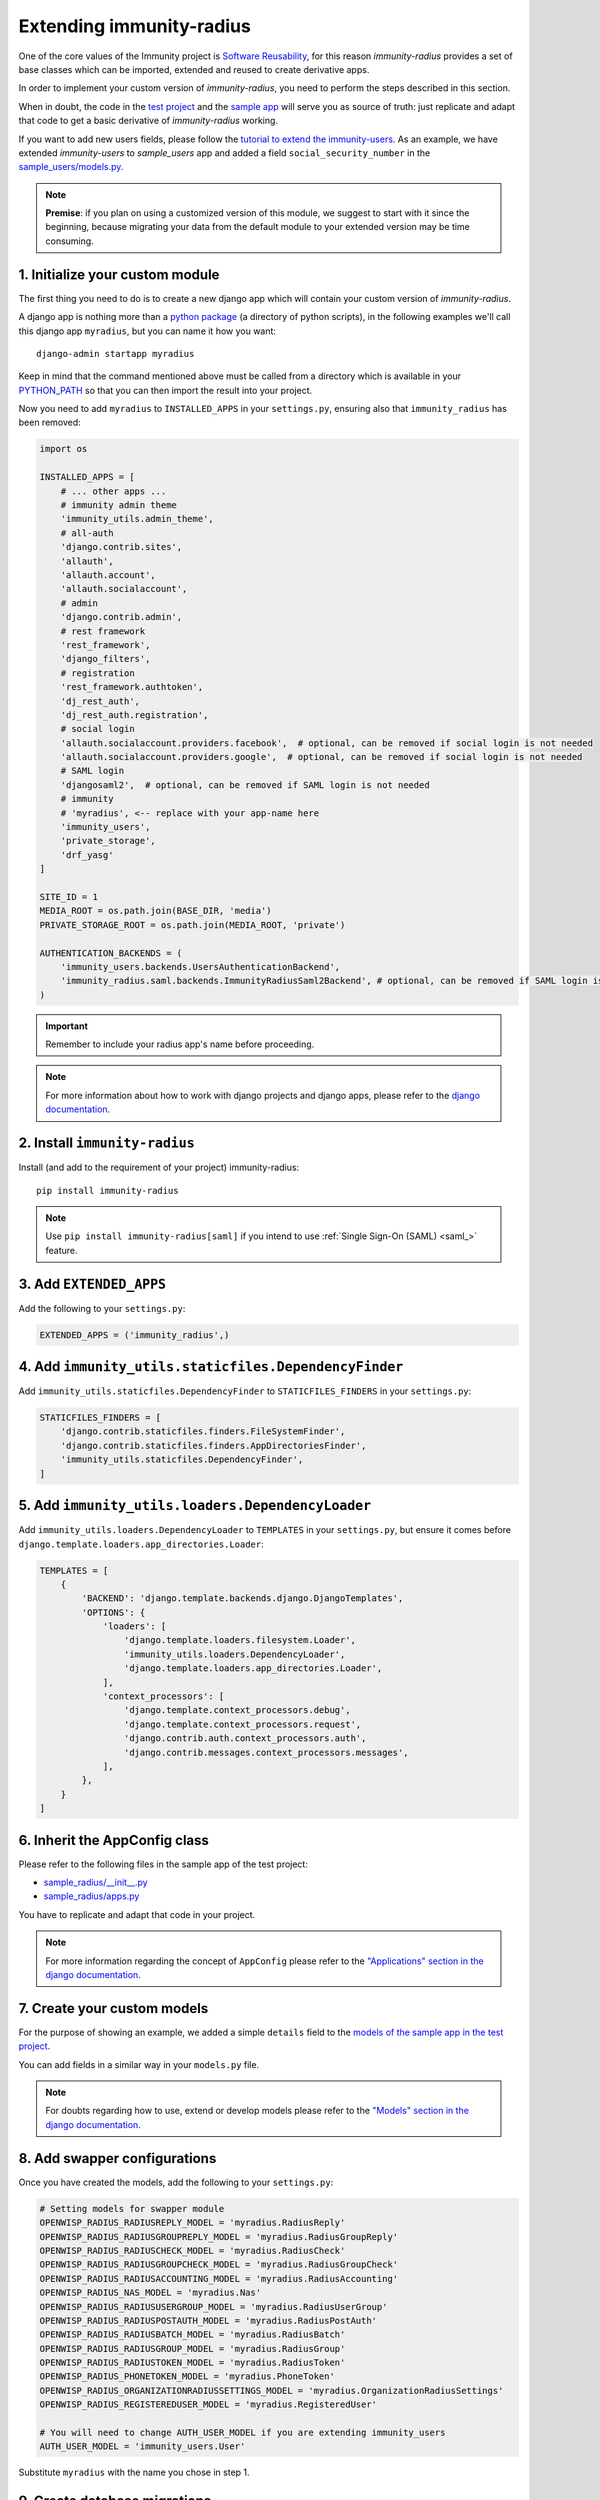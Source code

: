 =========================
Extending immunity-radius
=========================

One of the core values of the Immunity project is `Software Reusability <http://immunity.io/docs/general/values.html#software-reusability-means-long-term-sustainability>`_,
for this reason *immunity-radius* provides a set of base classes
which can be imported, extended and reused to create derivative apps.

In order to implement your custom version of *immunity-radius*,
you need to perform the steps described in this section.

When in doubt, the code in the `test project <https://github.com/edge-servers/immunity-radius/tree/master/tests/immunity2/>`_ and
the `sample app <https://github.com/edge-servers/immunity-radius/tree/master/tests/immunity2/sample_radius/>`_
will serve you as source of truth:
just replicate and adapt that code to get a basic derivative of
*immunity-radius* working.

If you want to add new users fields, please follow the `tutorial to extend the
immunity-users <https://github.com/edge-servers/immunity-users/#extend-immunity-users>`_.
As an example, we have extended *immunity-users* to *sample_users* app and
added a field ``social_security_number`` in the `sample_users/models.py
<https://github.com/edge-servers/immunity-radius/blob/master/tests/immunity2/sample_users/models.py>`_.

.. note::
    **Premise**: if you plan on using a customized version of this module,
    we suggest to start with it since the beginning, because migrating your data
    from the default module to your extended version may be time consuming.

1. Initialize your custom module
--------------------------------

The first thing you need to do is to create a new django app which will
contain your custom version of *immunity-radius*.

A django app is nothing more than a
`python package <https://docs.python.org/3/tutorial/modules.html#packages>`_
(a directory of python scripts), in the following examples we'll call this django app
``myradius``, but you can name it how you want::

    django-admin startapp myradius

Keep in mind that the command mentioned above must be called from a directory
which is available in your `PYTHON_PATH <https://docs.python.org/3/using/cmdline.html#envvar-PYTHONPATH>`_
so that you can then import the result into your project.

Now you need to add ``myradius`` to ``INSTALLED_APPS`` in your ``settings.py``,
ensuring also that ``immunity_radius`` has been removed:

.. code-block:: python

    import os

    INSTALLED_APPS = [
        # ... other apps ...
        # immunity admin theme
        'immunity_utils.admin_theme',
        # all-auth
        'django.contrib.sites',
        'allauth',
        'allauth.account',
        'allauth.socialaccount',
        # admin
        'django.contrib.admin',
        # rest framework
        'rest_framework',
        'django_filters',
        # registration
        'rest_framework.authtoken',
        'dj_rest_auth',
        'dj_rest_auth.registration',
        # social login
        'allauth.socialaccount.providers.facebook',  # optional, can be removed if social login is not needed
        'allauth.socialaccount.providers.google',  # optional, can be removed if social login is not needed
        # SAML login
        'djangosaml2',  # optional, can be removed if SAML login is not needed
        # immunity
        # 'myradius', <-- replace with your app-name here
        'immunity_users',
        'private_storage',
        'drf_yasg'
    ]

    SITE_ID = 1
    MEDIA_ROOT = os.path.join(BASE_DIR, 'media')
    PRIVATE_STORAGE_ROOT = os.path.join(MEDIA_ROOT, 'private')

    AUTHENTICATION_BACKENDS = (
        'immunity_users.backends.UsersAuthenticationBackend',
        'immunity_radius.saml.backends.ImmunityRadiusSaml2Backend', # optional, can be removed if SAML login is not needed
    )

.. important::
    Remember to include your radius app's name before proceeding.

.. note::
    For more information about how to work with django projects and django apps, please refer
    to the `django documentation <https://docs.djangoproject.com/en/dev/intro/tutorial01/>`_.

2. Install ``immunity-radius``
------------------------------

Install (and add to the requirement of your project) immunity-radius::

    pip install immunity-radius

.. note::
    Use ``pip install immunity-radius[saml]`` if you intend to use
    :ref:`Single Sign-On (SAML) <saml_>` feature.

3. Add ``EXTENDED_APPS``
------------------------

Add the following to your ``settings.py``:

.. code-block:: python

    EXTENDED_APPS = ('immunity_radius',)

4. Add ``immunity_utils.staticfiles.DependencyFinder``
------------------------------------------------------

Add ``immunity_utils.staticfiles.DependencyFinder`` to
``STATICFILES_FINDERS`` in your ``settings.py``:

.. code-block:: python

    STATICFILES_FINDERS = [
        'django.contrib.staticfiles.finders.FileSystemFinder',
        'django.contrib.staticfiles.finders.AppDirectoriesFinder',
        'immunity_utils.staticfiles.DependencyFinder',
    ]

5. Add ``immunity_utils.loaders.DependencyLoader``
--------------------------------------------------

Add ``immunity_utils.loaders.DependencyLoader`` to ``TEMPLATES``
in your ``settings.py``, but ensure it comes before
``django.template.loaders.app_directories.Loader``:

.. code-block:: python

    TEMPLATES = [
        {
            'BACKEND': 'django.template.backends.django.DjangoTemplates',
            'OPTIONS': {
                'loaders': [
                    'django.template.loaders.filesystem.Loader',
                    'immunity_utils.loaders.DependencyLoader',
                    'django.template.loaders.app_directories.Loader',
                ],
                'context_processors': [
                    'django.template.context_processors.debug',
                    'django.template.context_processors.request',
                    'django.contrib.auth.context_processors.auth',
                    'django.contrib.messages.context_processors.messages',
                ],
            },
        }
    ]

6. Inherit the AppConfig class
------------------------------

Please refer to the following files in the sample app of the test project:

- `sample_radius/__init__.py <https://github.com/edge-servers/immunity-radius/blob/master/tests/immunity2/sample_radius/__init__.py>`_
- `sample_radius/apps.py <https://github.com/edge-servers/immunity-radius/blob/master/tests/immunity2/sample_radius/apps.py>`_

You have to replicate and adapt that code in your project.

.. note::
    For more information regarding the concept of ``AppConfig`` please refer to
    the `"Applications" section in the django documentation <https://docs.djangoproject.com/en/dev/ref/applications/>`_.

7. Create your custom models
----------------------------

For the purpose of showing an example, we added a simple ``details`` field to the
`models of the sample app in the test project <https://github.com/edge-servers/immunity-radius/blob/master/tests/immunity2/sample_radius/models.py>`_.

You can add fields in a similar way in your ``models.py`` file.

.. note::
    For doubts regarding how to use, extend or develop models please refer to the
    `"Models" section in the django documentation <https://docs.djangoproject.com/en/dev/topics/db/models/>`_.

8. Add swapper configurations
-----------------------------

Once you have created the models, add the following to your ``settings.py``:

.. code-block:: python

    # Setting models for swapper module
    OPENWISP_RADIUS_RADIUSREPLY_MODEL = 'myradius.RadiusReply'
    OPENWISP_RADIUS_RADIUSGROUPREPLY_MODEL = 'myradius.RadiusGroupReply'
    OPENWISP_RADIUS_RADIUSCHECK_MODEL = 'myradius.RadiusCheck'
    OPENWISP_RADIUS_RADIUSGROUPCHECK_MODEL = 'myradius.RadiusGroupCheck'
    OPENWISP_RADIUS_RADIUSACCOUNTING_MODEL = 'myradius.RadiusAccounting'
    OPENWISP_RADIUS_NAS_MODEL = 'myradius.Nas'
    OPENWISP_RADIUS_RADIUSUSERGROUP_MODEL = 'myradius.RadiusUserGroup'
    OPENWISP_RADIUS_RADIUSPOSTAUTH_MODEL = 'myradius.RadiusPostAuth'
    OPENWISP_RADIUS_RADIUSBATCH_MODEL = 'myradius.RadiusBatch'
    OPENWISP_RADIUS_RADIUSGROUP_MODEL = 'myradius.RadiusGroup'
    OPENWISP_RADIUS_RADIUSTOKEN_MODEL = 'myradius.RadiusToken'
    OPENWISP_RADIUS_PHONETOKEN_MODEL = 'myradius.PhoneToken'
    OPENWISP_RADIUS_ORGANIZATIONRADIUSSETTINGS_MODEL = 'myradius.OrganizationRadiusSettings'
    OPENWISP_RADIUS_REGISTEREDUSER_MODEL = 'myradius.RegisteredUser'

    # You will need to change AUTH_USER_MODEL if you are extending immunity_users
    AUTH_USER_MODEL = 'immunity_users.User'

Substitute ``myradius`` with the name you chose in step 1.

9. Create database migrations
-----------------------------

Copy the `migration files from the sample_radius's migration folder <https://github.com/edge-servers/immunity-radius/blob/master/tests/immunity2/sample_radius/migrations/>`_.


Now, create database migrations as per your custom application's requirements::

    ./manage.py makemigrations

If you are starting with a fresh database, you can apply the migrations::

    ./manage.py migrate

However, if you want :ref:`migrate an existing freeradius database please read the guide in the setup <migrate_existing_freeradius_db>`.

.. note::
    For more information, refer to the
    `"Migrations" section in the django documentation <https://docs.djangoproject.com/en/dev/topics/migrations/>`_.

10. Create the admin
--------------------

Refer to the `admin.py file of the sample app <https://github.com/edge-servers/immunity-radius/blob/master/tests/immunity2/sample_radius/admin.py>`_.

To introduce changes to the admin, you can do it in two main ways which are described below.

.. note::
    For more information regarding how the django admin works, or how it can be customized, please refer to
    `"The django admin site" section in the django documentation <https://docs.djangoproject.com/en/dev/ref/contrib/admin/>`_.

1. Monkey patching
^^^^^^^^^^^^^^^^^^

If the changes you need to add are relatively small, you can resort to monkey patching.

For example:

.. code-block:: python

    from immunity_radius.admin import (
        RadiusCheckAdmin,
        RadiusReplyAdmin,
        RadiusAccountingAdmin,
        NasAdmin,
        RadiusGroupAdmin,
        RadiusUserGroupAdmin,
        RadiusGroupCheckAdmin,
        RadiusGroupReplyAdmin,
        RadiusPostAuthAdmin,
        RadiusBatchAdmin,
    )
    # NasAdmin.fields += ['example_field'] <-- Monkey patching changes example

2. Inheriting admin classes
^^^^^^^^^^^^^^^^^^^^^^^^^^^

If you need to introduce significant changes and/or you don't want to resort to
monkey patching, you can proceed as follows:

.. code-block:: python

    from django.contrib import admin
    from immunity_radius.admin import (
        RadiusCheckAdmin as BaseRadiusCheckAdmin,
        RadiusReplyAdmin as BaseRadiusReplyAdmin,
        RadiusAccountingAdmin as BaseRadiusAccountingAdmin,
        NasAdmin as BaseNasAdmin,
        RadiusGroupAdmin as BaseRadiusGroupAdmin,
        RadiusUserGroupAdmin as BaseRadiusUserGroupAdmin,
        RadiusGroupCheckAdmin as BaseRadiusGroupCheckAdmin,
        RadiusGroupReplyAdmin as BaseRadiusGroupReplyAdmin,
        RadiusPostAuthAdmin as BaseRadiusPostAuthAdmin,
        RadiusBatchAdmin as BaseRadiusBatchAdmin,
    )
    from swapper import load_model
    Nas = load_model('immunity_radius', 'Nas')
    RadiusAccounting = load_model('immunity_radius', 'RadiusAccounting')
    RadiusBatch = load_model('immunity_radius', 'RadiusBatch')
    RadiusCheck = load_model('immunity_radius', 'RadiusCheck')
    RadiusGroup = load_model('immunity_radius', 'RadiusGroup')
    RadiusPostAuth = load_model('immunity_radius', 'RadiusPostAuth')
    RadiusReply = load_model('immunity_radius', 'RadiusReply')
    PhoneToken = load_model('immunity_radius', 'PhoneToken')
    RadiusGroupCheck = load_model('immunity_radius', 'RadiusGroupCheck')
    RadiusGroupReply = load_model('immunity_radius', 'RadiusGroupReply')
    RadiusUserGroup = load_model('immunity_radius', 'RadiusUserGroup')
    OrganizationRadiusSettings = load_model('immunity_radius', 'OrganizationRadiusSettings')
    User = get_user_model()

    admin.site.unregister(RadiusCheck)
    admin.site.unregister(RadiusReply)
    admin.site.unregister(RadiusAccounting)
    admin.site.unregister(Nas)
    admin.site.unregister(RadiusGroup)
    admin.site.unregister(RadiusUserGroup)
    admin.site.unregister(RadiusGroupCheck)
    admin.site.unregister(RadiusGroupReply)
    admin.site.unregister(RadiusPostAuth)
    admin.site.unregister(RadiusBatch)

    @admin.register(RadiusCheck)
    class RadiusCheckAdmin(BaseRadiusCheckAdmin):
        # add your changes here

    @admin.register(RadiusReply)
    class RadiusReplyAdmin(BaseRadiusReplyAdmin):
        # add your changes here

    @admin.register(RadiusAccounting)
    class RadiusAccountingAdmin(BaseRadiusAccountingAdmin):
        # add your changes here

    @admin.register(Nas)
    class NasAdmin(BaseNasAdmin):
        # add your changes here

    @admin.register(RadiusGroup)
    class RadiusGroupAdmin(BaseRadiusGroupAdmin):
        # add your changes here

    @admin.register(RadiusUserGroup)
    class RadiusUserGroupAdmin(BaseRadiusUserGroupAdmin):
        # add your changes here

    @admin.register(RadiusGroupCheck)
    class RadiusGroupCheckAdmin(BaseRadiusGroupCheckAdmin):
        # add your changes here

    @admin.register(RadiusGroupReply)
    class RadiusGroupReplyAdmin(BaseRadiusGroupReplyAdmin):
        # add your changes here

    @admin.register(RadiusPostAuth)
    class RadiusPostAuthAdmin(BaseRadiusPostAuthAdmin):
        # add your changes here

    @admin.register(RadiusBatch)
    class RadiusBatchAdmin(BaseRadiusBatchAdmin):
        # add your changes here

11. Setup Freeradius API Allowed Hosts
--------------------------------------

Add allowed freeradius hosts  in ``settings.py``:

.. code-block:: python

    OPENWISP_RADIUS_FREERADIUS_ALLOWED_HOSTS = ['127.0.0.1']

.. note::
    Read more about :ref:`freeradius allowed hosts in settings page
    <immunity_radius_freeradius_allowed_hosts>`.

12. Setup Periodic tasks
------------------------

Some periodic commands are required in production environments to enable certain
features and facilitate database cleanup:

1. You need to create a `celery configuration file as it's created in example file <https://github.com/edge-servers/immunity-radius/tree/master/tests/immunity2/celery.py>`_.

2. In the settings.py, `configure the CELERY_BEAT_SCHEDULE <https://github.com/edge-servers/immunity-radius/tree/master/tests/immunity2/settings.py#L141>`_. Some celery tasks take an argument, for instance
``365`` is given here for ``delete_old_radacct`` in the example settings.
These arguments are passed to their respective management commands. More information about these parameters can be
found at the :ref:`management commands page <management_commands>`.

3. Add the following in your settings.py file::

    CELERY_IMPORTS = ('immunity_monitoring.device.tasks',)

.. note::
    Celery tasks do not start with django server and need to be
    started seperately, please read about running :ref:`celery and
    celery-beat <celery_usage>` tasks.

13. Create root URL configuration
---------------------------------

The root ``url.py`` file should have the following paths (please read the comments):

.. code-block:: python

    from immunity_radius.urls import get_urls
    # Only imported when views are extended.
    # from myradius.api.views import views as api_views
    # from myradius.social.views import views as social_views
    # from myradius.saml.views import views as saml_views

    urlpatterns = [
        # ... other urls in your project ...
        path('admin/', admin.site.urls),
        # immunity-radius urls
        path('accounts/', include('immunity_users.accounts.urls')),
        path('api/v1/', include('immunity_utils.api.urls')),
        # Use only when extending views (dicussed below)
        # path('', include((get_urls(api_views, social_views, saml_views), 'radius'), namespace='radius')),
        path('', include('immunity_radius.urls', namespace='radius')), # Remove when extending views
    ]
.. note::
    For more information about URL configuration in django, please refer to the
    `"URL dispatcher" section in the django documentation <https://docs.djangoproject.com/en/dev/topics/http/urls/>`_.

14. Import the automated tests
------------------------------

When developing a custom application based on this module, it's a good
idea to import and run the base tests too, so that you can be sure the changes
you're introducing are not breaking some of the existing features of *immunity-radius*.

In case you need to add breaking changes, you can overwrite the tests defined
in the base classes to test your own behavior.

See the `tests of the sample app <https://github.com/edge-servers/immunity-radius/blob/master/tests/immunity2/sample_radius/tests.py>`_
to find out how to do this.

You can then run tests with::

    # the --parallel flag is optional
    ./manage.py test --parallel myradius

Substitute ``myradius`` with the name you chose in step 1.

Other base classes that can be inherited and extended
-----------------------------------------------------

The following steps are not required and are intended for more advanced customization.

1. Extending the API Views
^^^^^^^^^^^^^^^^^^^^^^^^^^

The API view classes can be extended into other django applications as well. Note
that it is not required for extending *immunity-radius* to your app and this change
is required only if you plan to make changes to the API views.

Create a view file as done in `API views.py <https://github.com/edge-servers/immunity-radius/blob/master/tests/immunity2/sample_radius/api/views.py>`_.

Remember to use these views in root URL configurations in point 11.
If you want only extend the API views and not social views, you can use
``get_urls(api_views, None)`` to get social_views from *immunity_radius*.

.. note::
    For more information about django views, please refer to the
    `views section in the django documentation <https://docs.djangoproject.com/en/dev/topics/http/views/>`_.

2. Extending the Social Views
^^^^^^^^^^^^^^^^^^^^^^^^^^^^^

The social view classes can be extended into other django applications as well. Note
that it is not required for extending *immunity-radius* to your app and this change
is required only if you plan to make changes to the social views.

Create a view file as done in `social views.py <https://github.com/edge-servers/immunity-radius/blob/master/tests/immunity2/sample_radius/social/views.py>`_.

Remember to use these views in root URL configurations in point 11.
If you want only extend the API views and not social views, you can use
``get_urls(api_views, None)`` to get social_views from *immunity_radius*.

3. Extending the SAML Views
^^^^^^^^^^^^^^^^^^^^^^^^^^^

The SAML view classes can be extended into other django applications as well. Note
that it is not required for extending *immunity-radius* to your app and this change
is required only if you plan to make changes to the SAML views.

Create a view file as done in `saml views.py <https://github.com/edge-servers/immunity-radius/blob/master/tests/immunity2/sample_radius/saml/views.py>`_.

Remember to use these views in root URL configurations in point 11.
If you want only extend the API views and social view but not SAML views, you can use
``get_urls(api_views, social_views, None)`` to get saml_views from *immunity_radius*.

.. note::
    For more information about django views, please refer to the
    `views section in the django documentation <https://docs.djangoproject.com/en/dev/topics/http/views/>`_.
